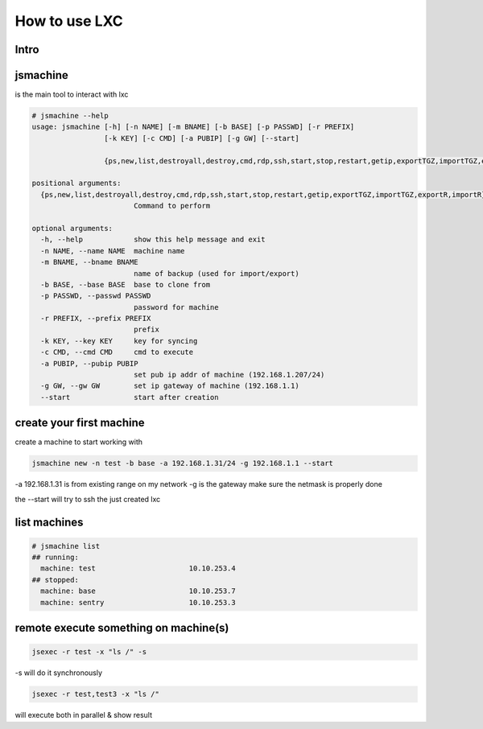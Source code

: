 

How to use LXC
**************

Intro
=====


jsmachine
=========


is the main tool to interact with lxc




.. code-block:: python

  # jsmachine --help
  usage: jsmachine [-h] [-n NAME] [-m BNAME] [-b BASE] [-p PASSWD] [-r PREFIX]
                   [-k KEY] [-c CMD] [-a PUBIP] [-g GW] [--start]
                   
                   {ps,new,list,destroyall,destroy,cmd,rdp,ssh,start,stop,restart,getip,exportTGZ,importTGZ,exportR,importR}
  
  positional arguments:
    {ps,new,list,destroyall,destroy,cmd,rdp,ssh,start,stop,restart,getip,exportTGZ,importTGZ,exportR,importR}
                          Command to perform
  
  optional arguments:
    -h, --help            show this help message and exit
    -n NAME, --name NAME  machine name
    -m BNAME, --bname BNAME
                          name of backup (used for import/export)
    -b BASE, --base BASE  base to clone from
    -p PASSWD, --passwd PASSWD
                          password for machine
    -r PREFIX, --prefix PREFIX
                          prefix
    -k KEY, --key KEY     key for syncing
    -c CMD, --cmd CMD     cmd to execute
    -a PUBIP, --pubip PUBIP
                          set pub ip addr of machine (192.168.1.207/24)
    -g GW, --gw GW        set ip gateway of machine (192.168.1.1)
    --start               start after creation



create your first machine
=========================


create a machine to start working with



.. code-block:: python

  jsmachine new -n test -b base -a 192.168.1.31/24 -g 192.168.1.1 --start


-a 192.168.1.31 is from existing range on my network
-g is the gateway
make sure the netmask is properly done

the --start will try to ssh the just created lxc


list machines
=============




.. code-block:: python

  # jsmachine list
  ## running:
    machine: test                      10.10.253.4
  ## stopped:
    machine: base                      10.10.253.7
    machine: sentry                    10.10.253.3



remote execute something on machine(s)
======================================




.. code-block:: python

  jsexec -r test -x "ls /" -s


-s will do it synchronously




.. code-block:: python

  jsexec -r test,test3 -x "ls /"


will execute both in parallel & show result



